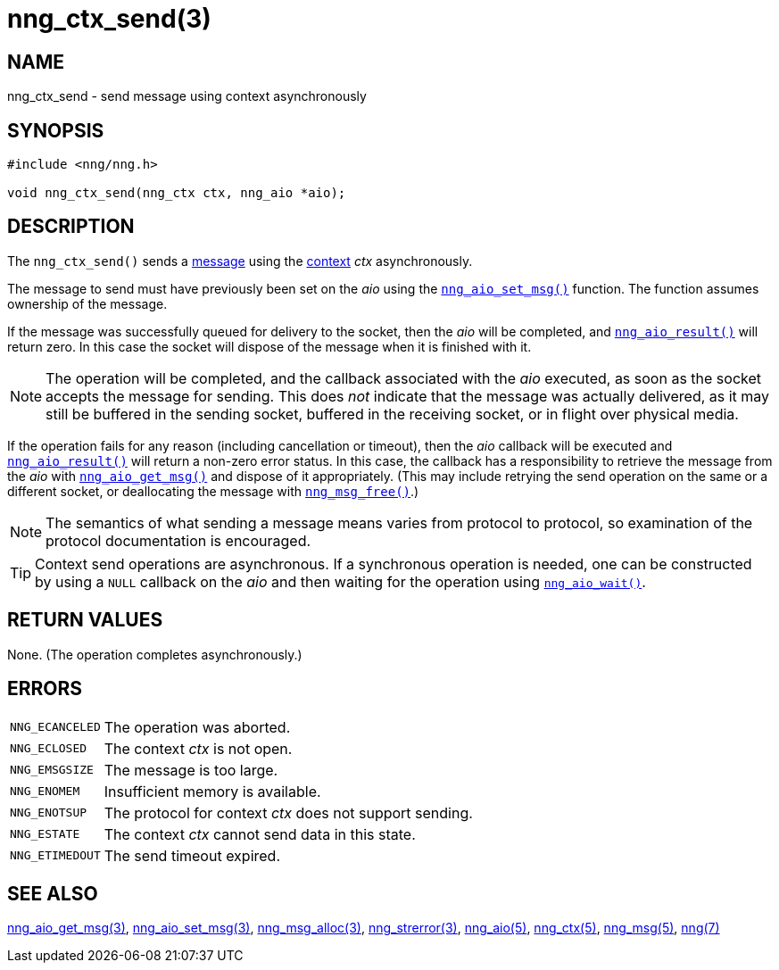 = nng_ctx_send(3)
//
// Copyright 2018 Staysail Systems, Inc. <info@staysail.tech>
// Copyright 2018 Capitar IT Group BV <info@capitar.com>
//
// This document is supplied under the terms of the MIT License, a
// copy of which should be located in the distribution where this
// file was obtained (LICENSE.txt).  A copy of the license may also be
// found online at https://opensource.org/licenses/MIT.
//

== NAME

nng_ctx_send - send message using context asynchronously

== SYNOPSIS

[source, c]
----
#include <nng/nng.h>

void nng_ctx_send(nng_ctx ctx, nng_aio *aio);
----

== DESCRIPTION

The `nng_ctx_send()` sends a xref:nng_msg.5.adoc[message] using the
xref:nng_ctx.5.adoc[context] _ctx_ asynchronously.

The message to send must have previously been set on the _aio_
using the xref:nng_aio_set_msg.3.adoc[`nng_aio_set_msg()`] function.
The function assumes ownership of the message.

If the message was successfully queued for delivery to the socket,
then the _aio_ will be completed, and xref:nng_aio_result.3.adoc[`nng_aio_result()`]
will return zero.
In this case the socket will dispose of the message when it is finished with it.

NOTE: The operation will be completed, and the callback associated
with the _aio_ executed, as soon as the socket accepts the message
for sending.
This does _not_ indicate that the message was actually delivered, as it
may still be buffered in the sending socket, buffered in the receiving
socket, or in flight over physical media.

If the operation fails for any reason (including cancellation or timeout),
then the _aio_ callback will be executed and
xref:nng_aio_result.3.adoc[`nng_aio_result()`] will return a non-zero error status.
In this case, the callback has a responsibility to retrieve the message from
the _aio_ with xref:nng_aio_get_msg.3.adoc[`nng_aio_get_msg()`] and dispose of
it appropriately.
(This may include retrying the send operation on the same or a different
socket, or deallocating the message with xref:nng_msg_free.3.adoc[`nng_msg_free()`].)

NOTE: The semantics of what sending a message means varies from protocol to
protocol, so examination of the protocol documentation is encouraged.

TIP: Context send operations are asynchronous.
If a synchronous operation is needed, one can be constructed by using a
`NULL` callback on the _aio_ and then waiting for the operation using
xref:nng_aio_wait.3.adoc[`nng_aio_wait()`].

== RETURN VALUES

None.  (The operation completes asynchronously.)

== ERRORS

[horizontal]
`NNG_ECANCELED`:: The operation was aborted.
`NNG_ECLOSED`:: The context _ctx_ is not open.
`NNG_EMSGSIZE`:: The message is too large.
`NNG_ENOMEM`:: Insufficient memory is available.
`NNG_ENOTSUP`:: The protocol for context _ctx_ does not support sending.
`NNG_ESTATE`:: The context _ctx_ cannot send data in this state.
`NNG_ETIMEDOUT`:: The send timeout expired.

== SEE ALSO

[.text-left]
xref:nng_aio_get_msg.3.adoc[nng_aio_get_msg(3)],
xref:nng_aio_set_msg.3.adoc[nng_aio_set_msg(3)],
xref:nng_msg_alloc.3.adoc[nng_msg_alloc(3)],
xref:nng_strerror.3.adoc[nng_strerror(3)],
xref:nng_aio.5.adoc[nng_aio(5)],
xref:nng_ctx.5.adoc[nng_ctx(5)],
xref:nng_msg.5.adoc[nng_msg(5)],
xref:nng.7.adoc[nng(7)]
